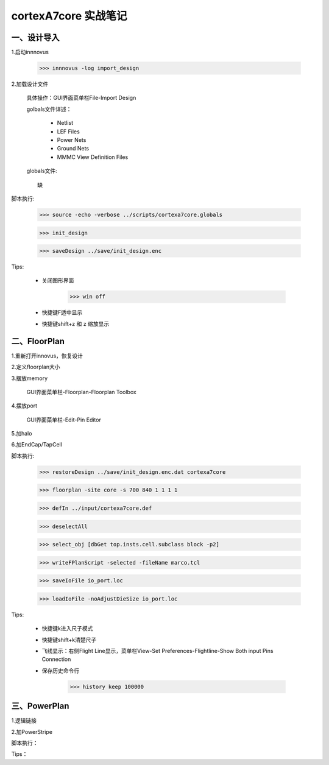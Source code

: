 cortexA7core 实战笔记
================================

一、设计导入
------------------------------------------------------

1.启动innnovus

    >>> innnovus -log import_design

2.加载设计文件

    具体操作：GUI界面菜单栏File-Import Design

    golbals文件详述：

        - Netlist

        - LEF Files

        - Power Nets

        - Ground Nets

        - MMMC View Definition Files

    globals文件::

        缺

脚本执行:

    >>> source -echo -verbose ../scripts/cortexa7core.globals

    >>> init_design

    >>> saveDesign ../save/init_design.enc

Tips:

    - 关闭图形界面

        >>> win off

    - 快捷键F适中显示

    - 快捷键shift+z 和 z 缩放显示

二、FloorPlan
------------------------------------------------------

1.重新打开innovus，恢复设计

2.定义floorplan大小

3.摆放memory

    GUI界面菜单栏-Floorplan-Floorplan Toolbox

4.摆放port

    GUI界面菜单栏-Edit-Pin Editor

5.加halo

6.加EndCap/TapCell



脚本执行:

    >>> restoreDesign ../save/init_design.enc.dat cortexa7core

    >>> floorplan -site core -s 700 840 1 1 1 1

    >>> defIn ../input/cortexa7core.def

    >>> deselectAll

    >>> select_obj [dbGet top.insts.cell.subclass block -p2]

    >>> writeFPlanScript -selected -fileName marco.tcl

    >>> saveIoFile io_port.loc

    >>> loadIoFile -noAdjustDieSize io_port.loc



Tips:

    - 快捷键k进入尺子模式

    - 快捷键shift+k清楚尺子

    - 飞线显示：右侧Flight Line显示，菜单栏View-Set Preferences-Flightline-Show Both input Pins Connection

    - 保存历史命令行

        >>> history keep 100000

三、PowerPlan
------------------------------------------------------

1.逻辑链接

2.加PowerStripe

脚本执行：

Tips：